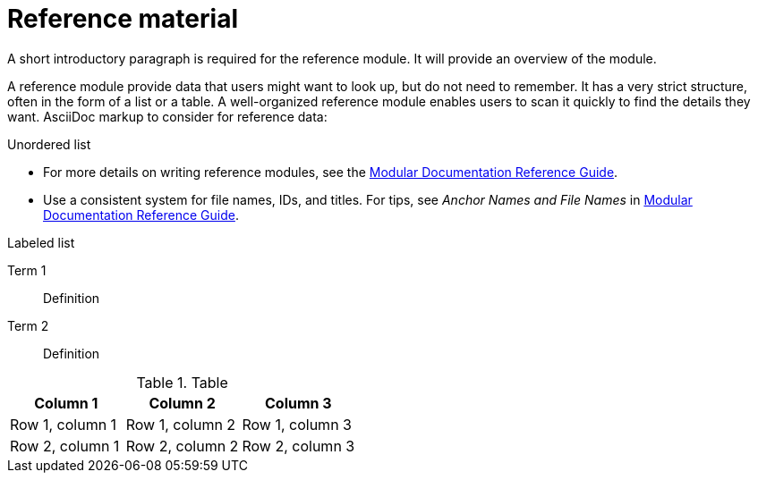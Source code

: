 = Reference material
//In the title of a reference module, include nouns that are used in the body text. For example, "Keyboard shortcuts for ___" or "Command options for ___." This helps readers and search engines find the information quickly.

A short introductory paragraph is required for the reference module.
It will provide an overview of the module.

A reference module provide data that users might want to look up, but do not need to remember.
It has a very strict structure, often in the form of a list or a table.
A well-organized reference module enables users to scan it quickly to find the details they want.
AsciiDoc markup to consider for reference data:

.Unordered list
* For more details on writing reference modules, see the link:https://github.com/redhat-documentation/modular-docs#modular-documentation-reference-guide[Modular Documentation Reference Guide].
* Use a consistent system for file names, IDs, and titles.
For tips, see _Anchor Names and File Names_ in link:https://github.com/redhat-documentation/modular-docs#modular-documentation-reference-guide[Modular Documentation Reference Guide].

.Labeled list
Term 1:: Definition
Term 2:: Definition

.Table
[options="header"]
|====
|Column 1|Column 2|Column 3
|Row 1, column 1|Row 1, column 2|Row 1, column 3
|Row 2, column 1|Row 2, column 2|Row 2, column 3
|====
